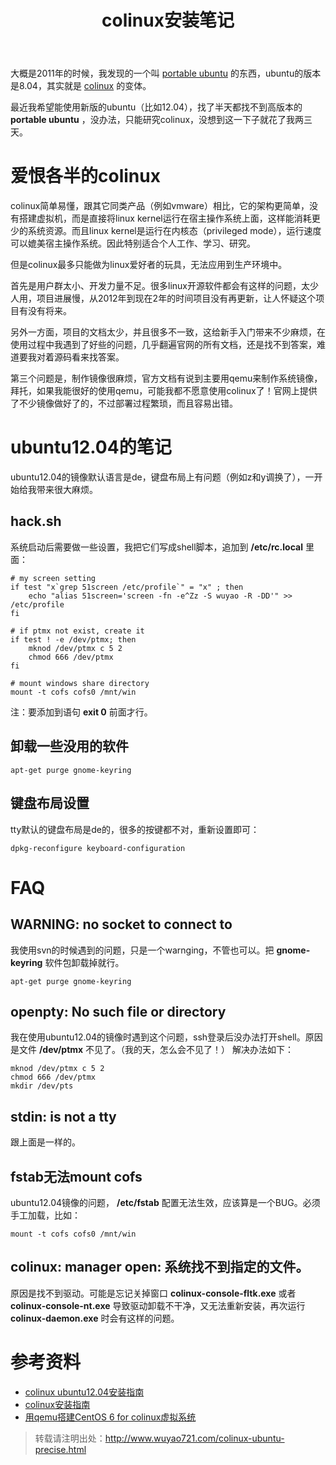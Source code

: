 #+OPTIONS: toc:nil ^:nil 
#+CATEGORY: ubuntu
#+PERMALINK: colinux-ubuntu-precise
#+TAGS: ubuntu, colinux
#+LaTeX_CLASS: cjk-article
#+DESCRIPTION:
#+TITLE: colinux安装笔记

大概是2011年的时候，我发现的一个叫 [[http://sourceforge.net/projects/portableubuntu/][portable ubuntu]] 的东西，ubuntu的版本是8.04，其实就是 [[http://colinux.org/][colinux]] 的变体。

最近我希望能使用新版的ubuntu（比如12.04），找了半天都找不到高版本的 *portable ubuntu* ，没办法，只能研究colinux，没想到这一下子就花了我两三天。

#+html: <!--more--> 

* 爱恨各半的colinux
colinux简单易懂，跟其它同类产品（例如vmware）相比，它的架构更简单，没有搭建虚拟机，而是直接将linux kernel运行在宿主操作系统上面，这样能消耗更少的系统资源。而且linux kernel是运行在内核态（privileged mode），运行速度可以媲美宿主操作系统。因此特别适合个人工作、学习、研究。

但是colinux最多只能做为linux爱好者的玩具，无法应用到生产环境中。

首先是用户群太小、开发力量不足。很多linux开源软件都会有这样的问题，太少人用，项目进展慢，从2012年到现在2年的时间项目没有再更新，让人怀疑这个项目有没有将来。

另外一方面，项目的文档太少，并且很多不一致，这给新手入门带来不少麻烦，在使用过程中我遇到了好些的问题，几乎翻遍官网的所有文档，还是找不到答案，难道要我对着源码看来找答案。

第三个问题是，制作镜像很麻烦，官方文档有说到主要用qemu来制作系统镜像，拜托，如果我能很好的使用qemu，可能我都不愿意使用colinux了！官网上提供了不少镜像做好了的，不过部署过程繁琐，而且容易出错。

* ubuntu12.04的笔记
ubuntu12.04的镜像默认语言是de，键盘布局上有问题（例如z和y调换了），一开始给我带来很大麻烦。

** hack.sh
系统启动后需要做一些设置，我把它们写成shell脚本，追加到 */etc/rc.local* 里面：
: # my screen setting
: if test "x`grep 51screen /etc/profile`" = "x" ; then
:     echo "alias 51screen='screen -fn -e^Zz -S wuyao -R -DD'" >> /etc/profile
: fi
: 
: # if ptmx not exist, create it
: if test ! -e /dev/ptmx; then
:     mknod /dev/ptmx c 5 2
:     chmod 666 /dev/ptmx
: fi
: 
: # mount windows share directory
: mount -t cofs cofs0 /mnt/win

注：要添加到语句 *exit 0* 前面才行。

** 卸载一些没用的软件 
: apt-get purge gnome-keyring

** 键盘布局设置
tty默认的键盘布局是de的，很多的按键都不对，重新设置即可：
: dpkg-reconfigure keyboard-configuration

* FAQ
** WARNING: no socket to connect to
我使用svn的时候遇到的问题，只是一个warnging，不管也可以。把 *gnome-keyring* 软件包卸载掉就行。
: apt-get purge gnome-keyring

** openpty: No such file or directory
我在使用ubuntu12.04的镜像时遇到这个问题，ssh登录后没办法打开shell。原因是文件 */dev/ptmx* 不见了。（我的天，怎么会不见了！） 解决办法如下：
: mknod /dev/ptmx c 5 2
: chmod 666 /dev/ptmx
: mkdir /dev/pts

** stdin: is not a tty
跟上面是一样的。

** fstab无法mount cofs
ubuntu12.04镜像的问题， */etc/fstab* 配置无法生效，应该算是一个BUG。必须手工加载，比如：
: mount -t cofs cofs0 /mnt/win

** colinux: manager open: 系统找不到指定的文件。
原因是找不到驱动。可能是忘记关掉窗口 *colinux-console-fltk.exe* 或者 *colinux-console-nt.exe* 导致驱动卸载不干净，又无法重新安装，再次运行 *colinux-daemon.exe* 时会有这样的问题。


* 参考资料
 - [[http://sourceforge.net/projects/colinux/files/Images%202.6.x%20Ubuntu/Ubuntu%2012.04/][colinux ubuntu12.04安装指南]]
 - [[http://www.qwolf.com/?p=1195][colinux安装指南]]
 - [[http://jhuix.blog.51cto.com/3455746/729217][用qemu搭建CentOS 6 for colinux虚拟系统]]

#+begin_quote
转载请注明出处：[[http://www.wuyao721.com/colinux-ubuntu-precise.html]]
#+end_quote
